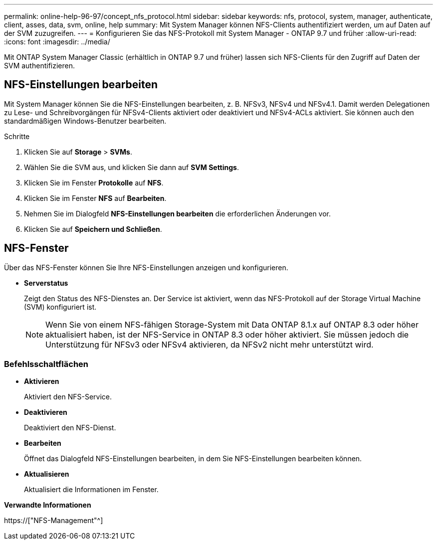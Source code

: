 ---
permalink: online-help-96-97/concept_nfs_protocol.html 
sidebar: sidebar 
keywords: nfs, protocol, system, manager, authenticate, client, asses, data, svm, online, help 
summary: Mit System Manager können NFS-Clients authentifiziert werden, um auf Daten auf der SVM zuzugreifen. 
---
= Konfigurieren Sie das NFS-Protokoll mit System Manager - ONTAP 9.7 und früher
:allow-uri-read: 
:icons: font
:imagesdir: ../media/


[role="lead"]
Mit ONTAP System Manager Classic (erhältlich in ONTAP 9.7 und früher) lassen sich NFS-Clients für den Zugriff auf Daten der SVM authentifizieren.



== NFS-Einstellungen bearbeiten

Mit System Manager können Sie die NFS-Einstellungen bearbeiten, z. B. NFSv3, NFSv4 und NFSv4.1. Damit werden Delegationen zu Lese- und Schreibvorgängen für NFSv4-Clients aktiviert oder deaktiviert und NFSv4-ACLs aktiviert. Sie können auch den standardmäßigen Windows-Benutzer bearbeiten.

.Schritte
. Klicken Sie auf *Storage* > *SVMs*.
. Wählen Sie die SVM aus, und klicken Sie dann auf *SVM Settings*.
. Klicken Sie im Fenster *Protokolle* auf *NFS*.
. Klicken Sie im Fenster *NFS* auf *Bearbeiten*.
. Nehmen Sie im Dialogfeld *NFS-Einstellungen bearbeiten* die erforderlichen Änderungen vor.
. Klicken Sie auf *Speichern und Schließen*.




== NFS-Fenster

Über das NFS-Fenster können Sie Ihre NFS-Einstellungen anzeigen und konfigurieren.

* *Serverstatus*
+
Zeigt den Status des NFS-Dienstes an. Der Service ist aktiviert, wenn das NFS-Protokoll auf der Storage Virtual Machine (SVM) konfiguriert ist.

+
[NOTE]
====
Wenn Sie von einem NFS-fähigen Storage-System mit Data ONTAP 8.1.x auf ONTAP 8.3 oder höher aktualisiert haben, ist der NFS-Service in ONTAP 8.3 oder höher aktiviert. Sie müssen jedoch die Unterstützung für NFSv3 oder NFSv4 aktivieren, da NFSv2 nicht mehr unterstützt wird.

====




=== Befehlsschaltflächen

* *Aktivieren*
+
Aktiviert den NFS-Service.

* *Deaktivieren*
+
Deaktiviert den NFS-Dienst.

* *Bearbeiten*
+
Öffnet das Dialogfeld NFS-Einstellungen bearbeiten, in dem Sie NFS-Einstellungen bearbeiten können.

* *Aktualisieren*
+
Aktualisiert die Informationen im Fenster.



*Verwandte Informationen*

https://["NFS-Management"^]
